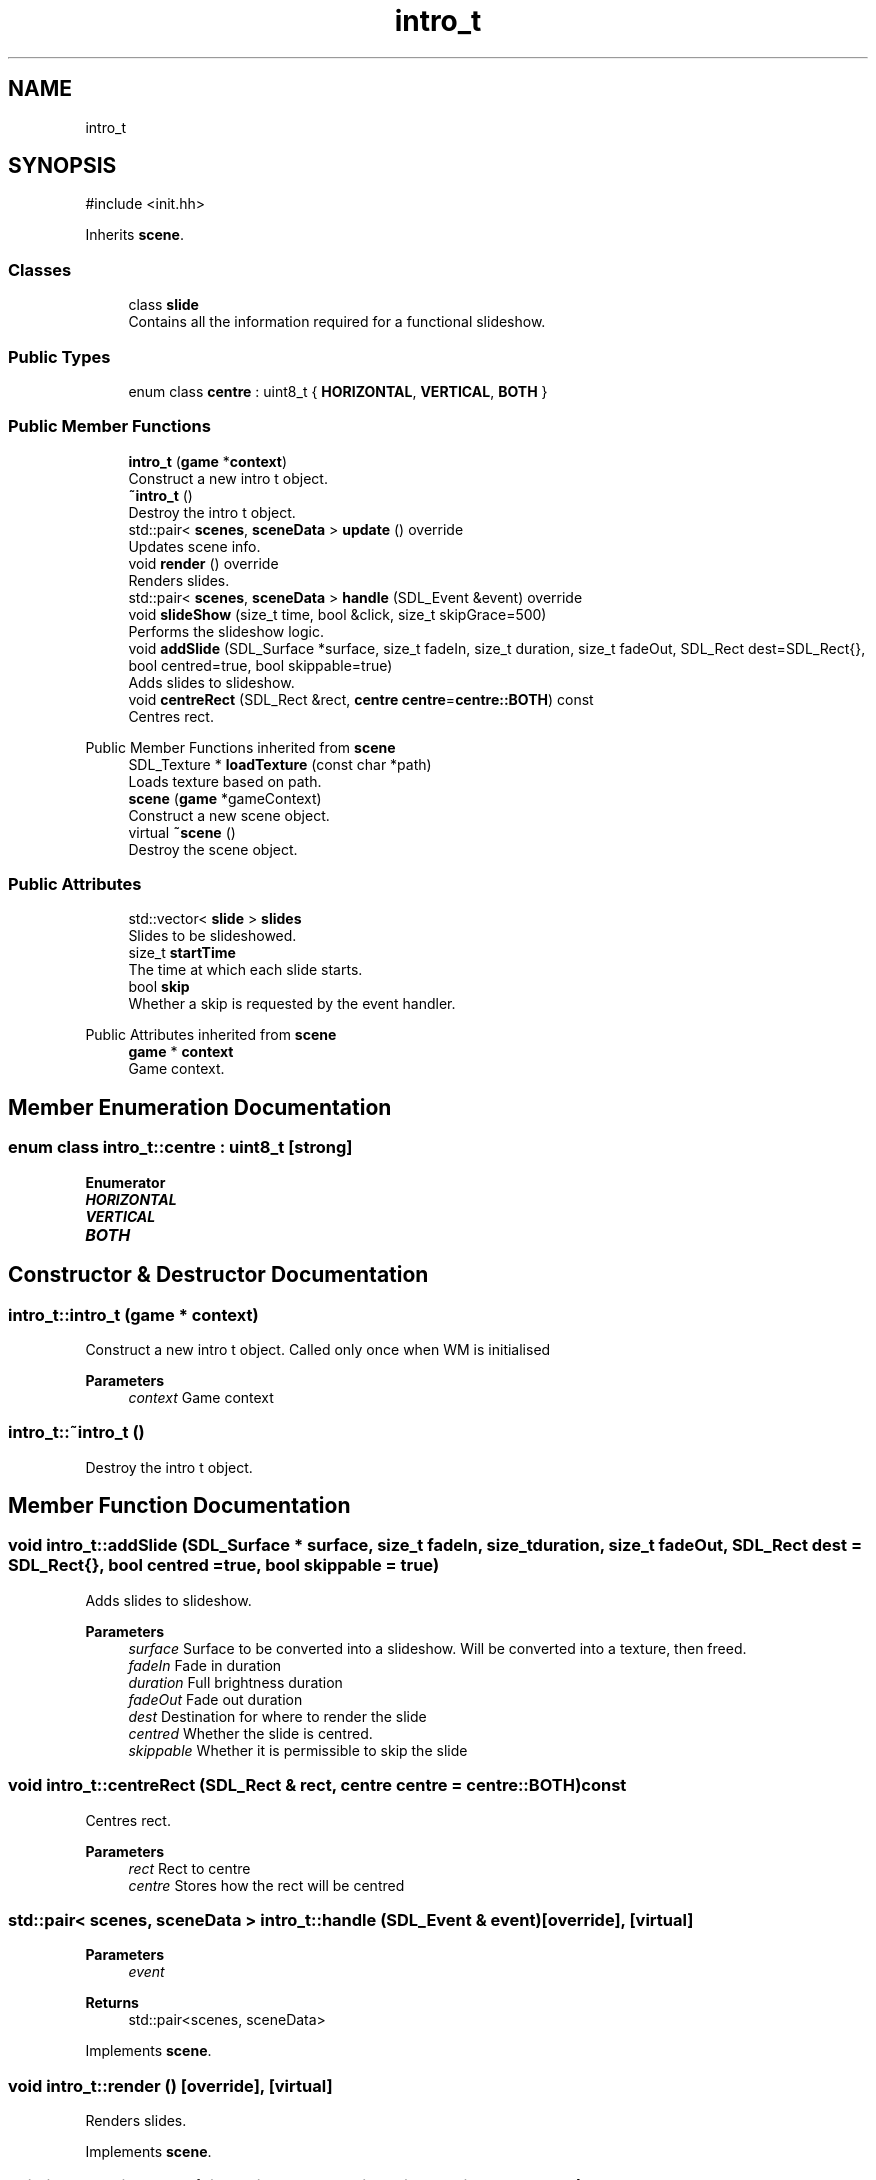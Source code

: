 .TH "intro_t" 3 "Version 0.1.0" "Game" \" -*- nroff -*-
.ad l
.nh
.SH NAME
intro_t
.SH SYNOPSIS
.br
.PP
.PP
\fR#include <init\&.hh>\fP
.PP
Inherits \fBscene\fP\&.
.SS "Classes"

.in +1c
.ti -1c
.RI "class \fBslide\fP"
.br
.RI "Contains all the information required for a functional slideshow\&. "
.in -1c
.SS "Public Types"

.in +1c
.ti -1c
.RI "enum class \fBcentre\fP : uint8_t { \fBHORIZONTAL\fP, \fBVERTICAL\fP, \fBBOTH\fP }"
.br
.in -1c
.SS "Public Member Functions"

.in +1c
.ti -1c
.RI "\fBintro_t\fP (\fBgame\fP *\fBcontext\fP)"
.br
.RI "Construct a new intro t object\&. "
.ti -1c
.RI "\fB~intro_t\fP ()"
.br
.RI "Destroy the intro t object\&. "
.ti -1c
.RI "std::pair< \fBscenes\fP, \fBsceneData\fP > \fBupdate\fP () override"
.br
.RI "Updates scene info\&. "
.ti -1c
.RI "void \fBrender\fP () override"
.br
.RI "Renders slides\&. "
.ti -1c
.RI "std::pair< \fBscenes\fP, \fBsceneData\fP > \fBhandle\fP (SDL_Event &event) override"
.br
.ti -1c
.RI "void \fBslideShow\fP (size_t time, bool &click, size_t skipGrace=500)"
.br
.RI "Performs the slideshow logic\&. "
.ti -1c
.RI "void \fBaddSlide\fP (SDL_Surface *surface, size_t fadeIn, size_t duration, size_t fadeOut, SDL_Rect dest=SDL_Rect{}, bool centred=true, bool skippable=true)"
.br
.RI "Adds slides to slideshow\&. "
.ti -1c
.RI "void \fBcentreRect\fP (SDL_Rect &rect, \fBcentre\fP \fBcentre\fP=\fBcentre::BOTH\fP) const"
.br
.RI "Centres rect\&. "
.in -1c

Public Member Functions inherited from \fBscene\fP
.in +1c
.ti -1c
.RI "SDL_Texture * \fBloadTexture\fP (const char *path)"
.br
.RI "Loads texture based on path\&. "
.ti -1c
.RI "\fBscene\fP (\fBgame\fP *gameContext)"
.br
.RI "Construct a new scene object\&. "
.ti -1c
.RI "virtual \fB~scene\fP ()"
.br
.RI "Destroy the scene object\&. "
.in -1c
.SS "Public Attributes"

.in +1c
.ti -1c
.RI "std::vector< \fBslide\fP > \fBslides\fP"
.br
.RI "Slides to be slideshowed\&. "
.ti -1c
.RI "size_t \fBstartTime\fP"
.br
.RI "The time at which each slide starts\&. "
.ti -1c
.RI "bool \fBskip\fP"
.br
.RI "Whether a skip is requested by the event handler\&. "
.in -1c

Public Attributes inherited from \fBscene\fP
.in +1c
.ti -1c
.RI "\fBgame\fP * \fBcontext\fP"
.br
.RI "Game context\&. "
.in -1c
.SH "Member Enumeration Documentation"
.PP 
.SS "enum class \fBintro_t::centre\fP : uint8_t\fR [strong]\fP"

.PP
\fBEnumerator\fP
.in +1c
.TP
\f(BIHORIZONTAL \fP
.TP
\f(BIVERTICAL \fP
.TP
\f(BIBOTH \fP
.SH "Constructor & Destructor Documentation"
.PP 
.SS "intro_t::intro_t (\fBgame\fP * context)"

.PP
Construct a new intro t object\&. Called only once when WM is initialised

.PP
\fBParameters\fP
.RS 4
\fIcontext\fP Game context 
.RE
.PP

.SS "intro_t::~intro_t ()"

.PP
Destroy the intro t object\&. 
.SH "Member Function Documentation"
.PP 
.SS "void intro_t::addSlide (SDL_Surface * surface, size_t fadeIn, size_t duration, size_t fadeOut, SDL_Rect dest = \fRSDL_Rect{}\fP, bool centred = \fRtrue\fP, bool skippable = \fRtrue\fP)"

.PP
Adds slides to slideshow\&. 
.PP
\fBParameters\fP
.RS 4
\fIsurface\fP Surface to be converted into a slideshow\&. Will be converted into a texture, then freed\&. 
.br
\fIfadeIn\fP Fade in duration 
.br
\fIduration\fP Full brightness duration 
.br
\fIfadeOut\fP Fade out duration 
.br
\fIdest\fP Destination for where to render the slide 
.br
\fIcentred\fP Whether the slide is centred\&. 
.br
\fIskippable\fP Whether it is permissible to skip the slide 
.RE
.PP

.SS "void intro_t::centreRect (SDL_Rect & rect, \fBcentre\fP centre = \fR\fBcentre::BOTH\fP\fP) const"

.PP
Centres rect\&. 
.PP
\fBParameters\fP
.RS 4
\fIrect\fP Rect to centre 
.br
\fIcentre\fP Stores how the rect will be centred 
.RE
.PP

.SS "std::pair< \fBscenes\fP, \fBsceneData\fP > intro_t::handle (SDL_Event & event)\fR [override]\fP, \fR [virtual]\fP"

.PP
\fBParameters\fP
.RS 4
\fIevent\fP 
.RE
.PP
\fBReturns\fP
.RS 4
std::pair<scenes, sceneData> 
.RE
.PP

.PP
Implements \fBscene\fP\&.
.SS "void intro_t::render ()\fR [override]\fP, \fR [virtual]\fP"

.PP
Renders slides\&. 
.PP
Implements \fBscene\fP\&.
.SS "void intro_t::slideShow (size_t time, bool & click, size_t skipGrace = \fR500\fP)"

.PP
Performs the slideshow logic\&. 
.PP
\fBParameters\fP
.RS 4
\fItime\fP Current time 
.br
\fIclick\fP Whether a click happened in the past n seconds 
.br
\fIskipGrace\fP Grace period for skipping\&. Default: 500 
.RE
.PP

.SS "std::pair< \fBscenes\fP, \fBsceneData\fP > intro_t::update ()\fR [override]\fP, \fR [virtual]\fP"

.PP
Updates scene info\&. Makes the call on when to move on to explorer\&.

.PP
When it moves on, it calls its own destructor to minimise its size and effect on memory usage\&.

.PP
\fBReturns\fP
.RS 4
std::pair<scenes, sceneData> Returns the scene to be changed to, and the data that scene should contain 
.RE
.PP

.PP
Implements \fBscene\fP\&.
.SH "Member Data Documentation"
.PP 
.SS "bool intro_t::skip"

.PP
Whether a skip is requested by the event handler\&. 
.SS "std::vector<\fBslide\fP> intro_t::slides"

.PP
Slides to be slideshowed\&. 
.SS "size_t intro_t::startTime"

.PP
The time at which each slide starts\&. 

.SH "Author"
.PP 
Generated automatically by Doxygen for Game from the source code\&.
